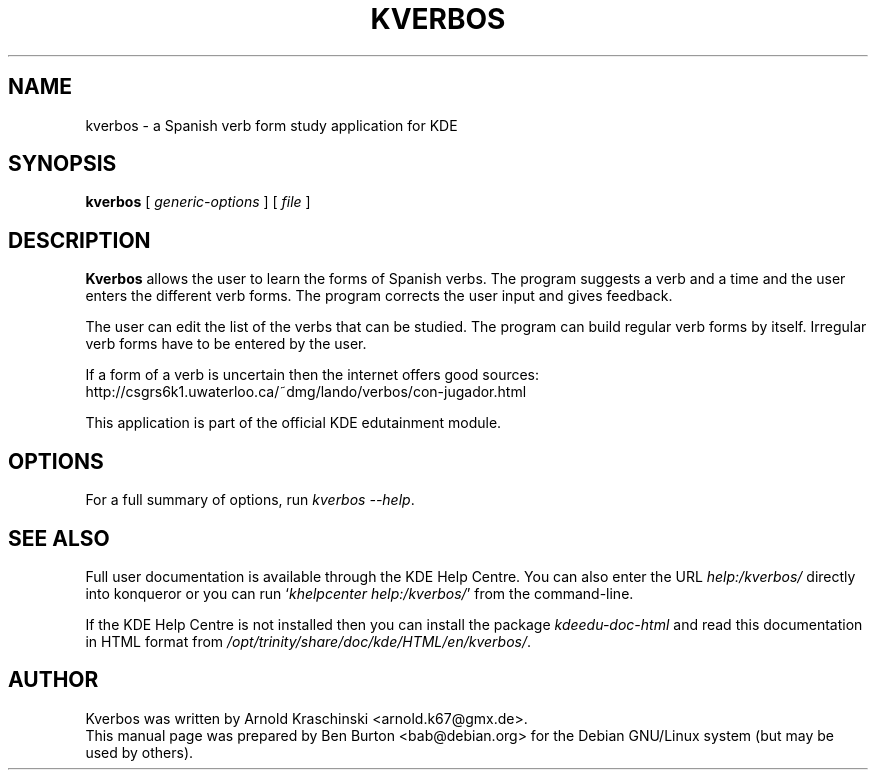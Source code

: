 .\"                                      Hey, EMACS: -*- nroff -*-
.\" First parameter, NAME, should be all caps
.\" Second parameter, SECTION, should be 1-8, maybe w/ subsection
.\" other parameters are allowed: see man(7), man(1)
.TH KVERBOS 1 "October 16, 2004"
.\" Please adjust this date whenever revising the manpage.
.\"
.\" Some roff macros, for reference:
.\" .nh        disable hyphenation
.\" .hy        enable hyphenation
.\" .ad l      left justify
.\" .ad b      justify to both left and right margins
.\" .nf        disable filling
.\" .fi        enable filling
.\" .br        insert line break
.\" .sp <n>    insert n+1 empty lines
.\" for manpage-specific macros, see man(7)
.SH NAME
kverbos \- a Spanish verb form study application for KDE
.SH SYNOPSIS
.B kverbos
.RI "[ " generic-options " ] [ " file " ]"
.SH DESCRIPTION
\fBKverbos\fP allows the user to learn the forms of Spanish verbs.  The program
suggests a verb and a time and the user enters the different verb forms.
The program corrects the user input and gives feedback.
.PP
The user can edit the list of the verbs that can be studied.  The program
can build regular verb forms by itself.  Irregular verb forms have to be
entered by the user.
.PP
If a form of a verb is uncertain then the internet offers good sources:
.br
http://csgrs6k1.uwaterloo.ca/~dmg/lando/verbos/con-jugador.html
.PP
This application is part of the official KDE edutainment module.
.SH OPTIONS
For a full summary of options, run \fIkverbos \-\-help\fP.
.SH SEE ALSO
Full user documentation is available through the KDE Help Centre.
You can also enter the URL
\fIhelp:/kverbos/\fP
directly into konqueror or you can run
`\fIkhelpcenter help:/kverbos/\fP'
from the command-line.
.PP
If the KDE Help Centre is not installed then you can install the package
\fIkdeedu-doc-html\fP and read this documentation in HTML format from
\fI/opt/trinity/share/doc/kde/HTML/en/kverbos/\fP.
.SH AUTHOR
Kverbos was written by Arnold Kraschinski <arnold.k67@gmx.de>.
.br
This manual page was prepared by Ben Burton <bab@debian.org>
for the Debian GNU/Linux system (but may be used by others).
